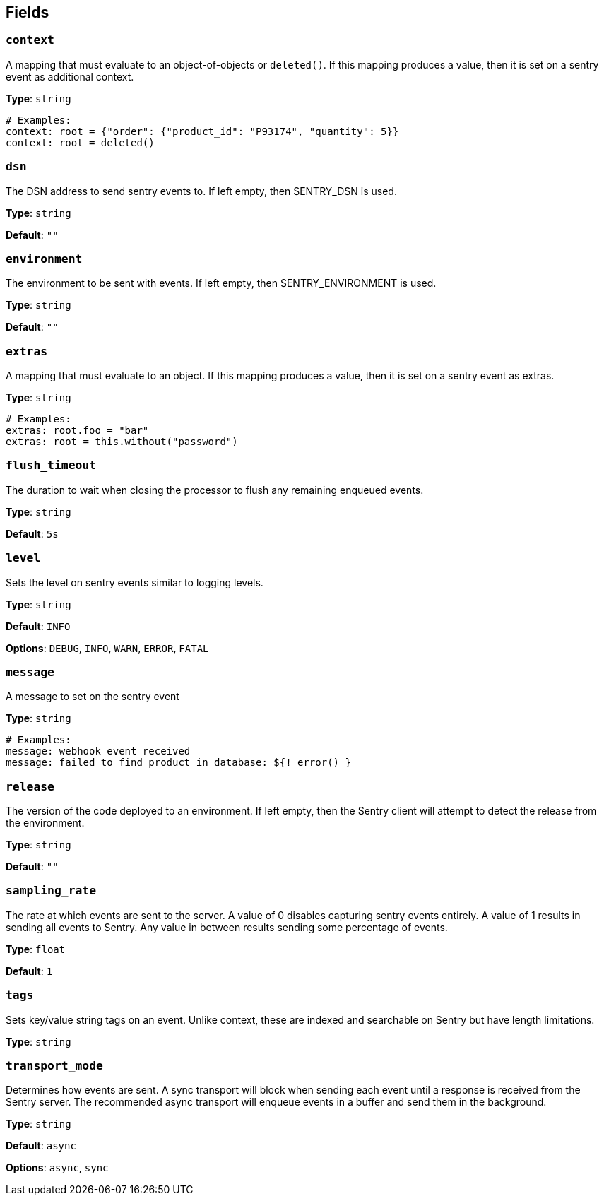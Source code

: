 // This content is autogenerated. Do not edit manually. To override descriptions, use the doc-tools CLI with the --overrides option: https://redpandadata.atlassian.net/wiki/spaces/DOC/pages/1247543314/Generate+reference+docs+for+Redpanda+Connect

== Fields

=== `context`

A mapping that must evaluate to an object-of-objects or `deleted()`. If this mapping produces a value, then it is set on a sentry event as additional context.

*Type*: `string`

[source,yaml]
----
# Examples:
context: root = {"order": {"product_id": "P93174", "quantity": 5}}
context: root = deleted()
----

=== `dsn`

The DSN address to send sentry events to. If left empty, then SENTRY_DSN is used.

*Type*: `string`

*Default*: `""`

=== `environment`

The environment to be sent with events. If left empty, then SENTRY_ENVIRONMENT is used.

*Type*: `string`

*Default*: `""`

=== `extras`

A mapping that must evaluate to an object. If this mapping produces a value, then it is set on a sentry event as extras.

*Type*: `string`

[source,yaml]
----
# Examples:
extras: root.foo = "bar"
extras: root = this.without("password")
----

=== `flush_timeout`

The duration to wait when closing the processor to flush any remaining enqueued events.

*Type*: `string`

*Default*: `5s`

=== `level`

Sets the level on sentry events similar to logging levels.

*Type*: `string`

*Default*: `INFO`

*Options*: `DEBUG`, `INFO`, `WARN`, `ERROR`, `FATAL`

=== `message`

A message to set on the sentry event


*Type*: `string`

[source,yaml]
----
# Examples:
message: webhook event received
message: failed to find product in database: ${! error() }
----

=== `release`

The version of the code deployed to an environment. If left empty, then the Sentry client will attempt to detect the release from the environment.

*Type*: `string`

*Default*: `""`

=== `sampling_rate`

The rate at which events are sent to the server. A value of 0 disables capturing sentry events entirely. A value of 1 results in sending all events to Sentry. Any value in between results sending some percentage of events.

*Type*: `float`

*Default*: `1`

=== `tags`

Sets key/value string tags on an event. Unlike context, these are indexed and searchable on Sentry but have length limitations.


*Type*: `string`

=== `transport_mode`

Determines how events are sent. A sync transport will block when sending each event until a response is received from the Sentry server. The recommended async transport will enqueue events in a buffer and send them in the background.

*Type*: `string`

*Default*: `async`

*Options*: `async`, `sync`


